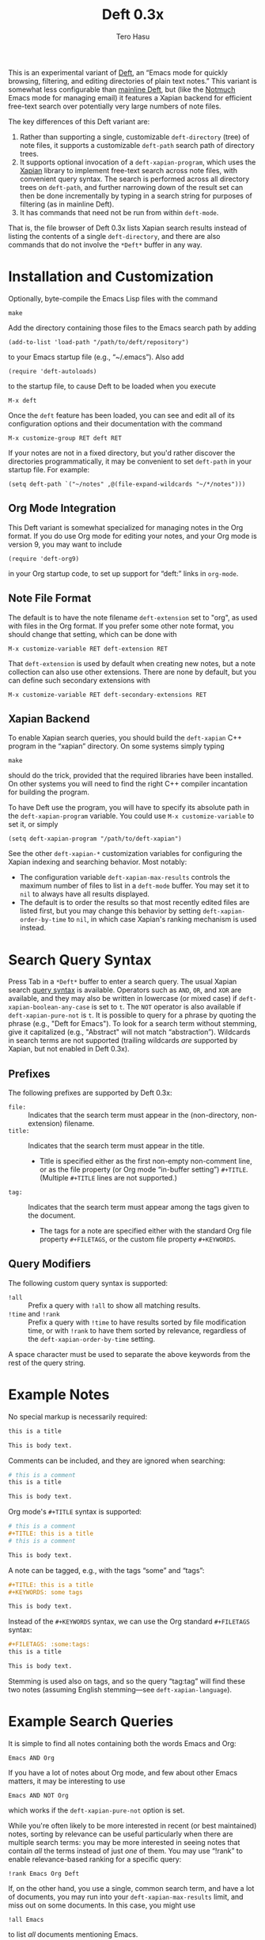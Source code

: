 #+TITLE: Deft 0.3x
#+AUTHOR: Tero Hasu

This is an experimental variant of [[http://jblevins.org/projects/deft/][Deft]], an “Emacs mode for quickly browsing, filtering, and editing directories of plain text notes.” This variant is somewhat less configurable than [[https://github.com/jrblevin/deft][mainline Deft]], but (like the [[http://notmuchmail.org/][Notmuch]] Emacs mode for managing email) it features a Xapian backend for efficient free-text search over potentially very large numbers of note files.

The key differences of this Deft variant are:
  1. Rather than supporting a single, customizable =deft-directory= (tree) of note files, it supports a customizable =deft-path= search path of directory trees.
  2. It supports optional invocation of a =deft-xapian-program=, which uses the [[http://xapian.org/][Xapian]] library to implement free-text search across note files, with convenient query syntax. The search is performed across all directory trees on =deft-path=, and further narrowing down of the result set can then be done incrementally by typing in a search string for purposes of filtering (as in mainline Deft).
  3. It has commands that need not be run from within =deft-mode=.
That is, the file browser of Deft 0.3x lists Xapian search results instead of listing the contents of a single =deft-directory=, and there are also commands that do not involve the =*Deft*= buffer in any way.

* Installation and Customization

  Optionally, byte-compile the Emacs Lisp files with the command
  : make

  Add the directory containing those files to the Emacs search path by adding
  : (add-to-list 'load-path "/path/to/deft/repository")
  to your Emacs startup file (e.g., “~/.emacs”). Also add
  : (require 'deft-autoloads)
  to the startup file, to cause Deft to be loaded when you execute
  : M-x deft

  Once the =deft= feature has been loaded, you can see and edit all of its configuration options and their documentation with the command
  : M-x customize-group RET deft RET

  If your notes are not in a fixed directory, but you'd rather discover the directories programmatically, it may be convenient to set =deft-path= in your startup file. For example:
  : (setq deft-path `("~/notes" ,@(file-expand-wildcards "~/*/notes")))

** Org Mode Integration

   This Deft variant is somewhat specialized for managing notes in the Org format. If you do use Org mode for editing your notes, and your Org mode is version 9, you may want to include
   : (require 'deft-org9)
   in your Org startup code, to set up support for “deft:” links in =org-mode=.
   
** Note File Format

   The default is to have the note filename =deft-extension= set to "org", as used with files in the Org format. If you prefer some other note format, you should change that setting, which can be done with
   : M-x customize-variable RET deft-extension RET
   That =deft-extension= is used by default when creating new notes, but a note collection can also use other extensions. There are none by default, but you can define such secondary extensions with
   : M-x customize-variable RET deft-secondary-extensions RET

** Xapian Backend

   To enable Xapian search queries, you should build the =deft-xapian= C++ program in the “xapian” directory. On some systems simply typing
   : make
   should do the trick, provided that the required libraries have been installed. On other systems you will need to find the right C++ compiler incantation for building the program.

   To have Deft use the program, you will have to specify its absolute path in the =deft-xapian-program= variable. You could use =M-x customize-variable= to set it, or simply
   : (setq deft-xapian-program "/path/to/deft-xapian")
   
   See the other =deft-xapian-*= customization variables for configuring the Xapian indexing and searching behavior. Most notably:
   - The configuration variable =deft-xapian-max-results= controls the maximum number of files to list in a =deft-mode= buffer. You may set it to =nil= to always have all results displayed.
   - The default is to order the results so that most recently edited files are listed first, but you may change this behavior by setting =deft-xapian-order-by-time= to =nil=, in which case Xapian's ranking mechanism is used instead.

* Search Query Syntax

  Press Tab in a =*Deft*= buffer to enter a search query. The usual Xapian search [[https://xapian.org/docs/queryparser.html][query syntax]] is available. Operators such as =AND=, =OR=, and =XOR= are available, and they may also be written in lowercase (or mixed case) if =deft-xapian-boolean-any-case= is set to =t=. The =NOT= operator is also available if =deft-xapian-pure-not= is =t=. It is possible to query for a phrase by quoting the phrase (e.g., "Deft for Emacs"). To look for a search term without stemming, give it capitalized (e.g., "Abstract" will not match “abstraction”). Wildcards in search terms are not supported (trailing wildcards /are/ supported by Xapian, but not enabled in Deft 0.3x).

** Prefixes

   The following prefixes are supported by Deft 0.3x:
   - =file:= :: Indicates that the search term must appear in the (non-directory, non-extension) filename.
   - =title:= :: Indicates that the search term must appear in the title.
     - Title is specified either as the first non-empty non-comment line, or as the file property (or Org mode “in-buffer setting”) =#+TITLE=. (Multiple =#+TITLE= lines are not supported.)
   - =tag:= :: Indicates that the search term must appear among the tags given to the document.
     - The tags for a note are specified either with the standard Org file property =#+FILETAGS=, or the custom file property =#+KEYWORDS=.

** Query Modifiers

   The following custom query syntax is supported:
   - =!all= :: Prefix a query with =!all= to show all matching results.
   - =!time= and =!rank= :: Prefix a query with =!time= to have results sorted by file modification time, or with =!rank= to have them sorted by relevance, regardless of the =deft-xapian-order-by-time= setting.
   A space character must be used to separate the above keywords from the rest of the query string.

* Example Notes

  No special markup is necessarily required:
  #+BEGIN_SRC org
this is a title

This is body text.
  #+END_SRC

  Comments can be included, and they are ignored when searching:
  #+BEGIN_SRC org
# this is a comment
this is a title

This is body text.
  #+END_SRC

  Org mode's =#+TITLE= syntax is supported:
  #+BEGIN_SRC org
# this is a comment
#+TITLE: this is a title
# this is a comment

This is body text.
  #+END_SRC

  A note can be tagged, e.g., with the tags “some” and “tags”:
  #+BEGIN_SRC org
#+TITLE: this is a title
#+KEYWORDS: some tags

This is body text.
  #+END_SRC
  Instead of the =#+KEYWORDS= syntax, we can use the Org standard =#+FILETAGS= syntax:
  #+BEGIN_SRC org
#+FILETAGS: :some:tags:
this is a title

This is body text.
  #+END_SRC
  Stemming is used also on tags, and so the query “tag:tag” will find these two notes (assuming English stemming---see =deft-xapian-language=).

* Example Search Queries

  It is simple to find all notes containing both the words Emacs and Org:
  : Emacs AND Org

  If you have a lot of notes about Org mode, and few about other Emacs matters, it may be interesting to use
  : Emacs AND NOT Org
  which works if the =deft-xapian-pure-not= option is set.

  While you're often likely to be more interested in recent (or best maintained) notes, sorting by relevance can be useful particularly when there are multiple search terms: you may be more interested in seeing notes that contain /all/ the terms instead of just /one/ of them. You may use “!rank” to enable relevance-based ranking for a specific query:
  : !rank Emacs Org Deft

  If, on the other hand, you use a single, common search term, and have a lot of documents, you may run into your =deft-xapian-max-results= limit, and miss out on some documents. In this case, you might use
  : !all Emacs
  to list /all/ documents mentioning Emacs.

  If, unlike in the above case, you just want to see all documents that are about Emacs specifically, you may get more useful results with the query
  : title:Emacs
  to only find documents whose title indicates that they concern Emacs. Or, to be more thorough, you might want to make sure you also find notes with the word Emacs in the filename:
  : title:Emacs OR file:Emacs

  You can combine prefixes and “bracketed subexpressions”:
  : title:(Ayn AND Rand)
  which will match both “Ayn Rand” and “Rand, Ayn” in a title.

  Phrase searches are not expected to be useful for tags, and hence the query
  : tag:"some tags"
  will not yield any results, regardless of the sets of tags in your notes, or the way they have been declared.

* Transient Directories

  It is acceptable for the =deft-path= to contain transient directories, as any non-existing directories are simply ignored; if and when they re-appear, they will be included in subsequent searches. Note, however, that =deft-path= is normally set only once, and if you use wildcards, it may not contain directories that get mounted or copied over later. Thus, if your Emacs startup file says
  : (setq deft-path `("~/notes" ,@(file-expand-wildcards "~/*/notes")))
  and the directory
  : ~/phone/notes
  becomes available after Emacs has already started, your =deft-path= may not include the newly available directory.

  To make it more convenient to deal with directories that appear after Emacs startup, you are allowed to include restricted /code/ forms in your =deft-path= definition:
  : (setq deft-path '("~/notes" (file-expand-wildcards "~/*/notes")))
  Now, whenever you =deft-refresh= (or =C-c C-g= in =*Deft*=), your set of Deft directories gets recomputed.

* Invoking Deft from Another Mode

  To quickly find relevant notes when in another buffer, you might use
  : M-x deft-open-query
  which then interactively asks for a search query for opening up in a Deft buffer. That command can of course be bound onto a key.

  You might also implement additional commands in terms of the above, for example for quickly listing documents tagged in a certain way:
  #+BEGIN_SRC emacs-lisp
(defun my-open-todo-notes ()
  (interactive)
  (deft-open-query "tag:todo"))
  #+END_SRC

  A command similar to =deft-open-query= is
  : M-x deft-lucky-find-file
  which also asks for a search query, but then proceeds to open up the most highly ranked result file directly, without going via a =*Deft*= buffer. This command is similar to =find-file= in Emacs, but avoids having to specify the path of the file you're interested in; instead, this approach to “file finding” relies on sufficiently unique titling or tagging of the notes involved.

  The =deft-rename-current-file= command can be useful for renaming a note file that was perhaps created without a proper name (e.g., by using =C-c C-n=). Having written a note in a current buffer, issue the command
  : M-x deft-rename-current-file
  to enter a new basename for the file of that buffer; the default value is derived from the title of the note, as extracted from the buffer contents.

* See Also

  The file “deft.el” has some more documentation.
